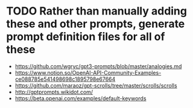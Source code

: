 * TODO Rather than manually adding these and other prompts, generate prompt definition files for all of these
- https://github.com/wgryc/gpt3-prompts/blob/master/analogies.md
- https://www.notion.so/OpenAI-API-Community-Examples-ce088785e541498698c1895798e67664
- https://github.com/maraoz/gpt-scrolls/tree/master/scrolls/scrolls
- http://gptprompts.wikidot.com/
- https://beta.openai.com/examples/default-keywords